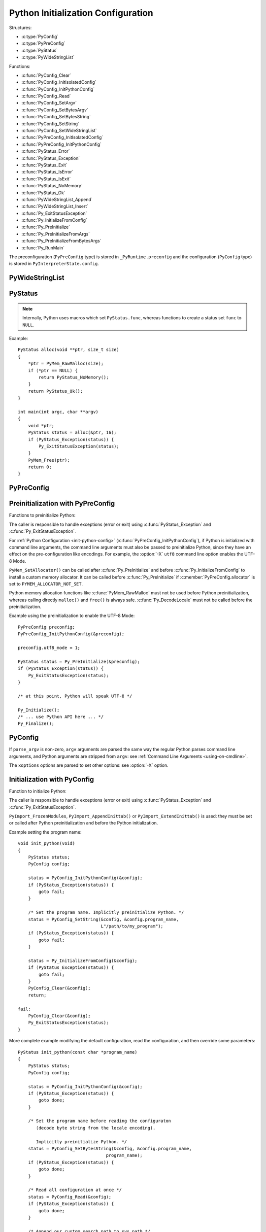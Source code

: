 .. highlight:: c

.. _init-config:

***********************************
Python Initialization Configuration
***********************************

.. versionadded:: 3.8

Structures:

* :c:type:`PyConfig`
* :c:type:`PyPreConfig`
* :c:type:`PyStatus`
* :c:type:`PyWideStringList`

Functions:

* :c:func:`PyConfig_Clear`
* :c:func:`PyConfig_InitIsolatedConfig`
* :c:func:`PyConfig_InitPythonConfig`
* :c:func:`PyConfig_Read`
* :c:func:`PyConfig_SetArgv`
* :c:func:`PyConfig_SetBytesArgv`
* :c:func:`PyConfig_SetBytesString`
* :c:func:`PyConfig_SetString`
* :c:func:`PyConfig_SetWideStringList`
* :c:func:`PyPreConfig_InitIsolatedConfig`
* :c:func:`PyPreConfig_InitPythonConfig`
* :c:func:`PyStatus_Error`
* :c:func:`PyStatus_Exception`
* :c:func:`PyStatus_Exit`
* :c:func:`PyStatus_IsError`
* :c:func:`PyStatus_IsExit`
* :c:func:`PyStatus_NoMemory`
* :c:func:`PyStatus_Ok`
* :c:func:`PyWideStringList_Append`
* :c:func:`PyWideStringList_Insert`
* :c:func:`Py_ExitStatusException`
* :c:func:`Py_InitializeFromConfig`
* :c:func:`Py_PreInitialize`
* :c:func:`Py_PreInitializeFromArgs`
* :c:func:`Py_PreInitializeFromBytesArgs`
* :c:func:`Py_RunMain`

The preconfiguration (``PyPreConfig`` type) is stored in
``_PyRuntime.preconfig`` and the configuration (``PyConfig`` type) is stored in
``PyInterpreterState.config``.

.. seealso::
   :pep:`587` "Python Initialization Configuration".


PyWideStringList
----------------

.. c:type:: PyWideStringList

   List of ``wchar_t*`` strings.

   If *length* is non-zero, *items* must be non-NULL and all strings must be
   non-NULL.

   Methods:

   .. c:function:: PyStatus PyWideStringList_Append(PyWideStringList *list, const wchar_t *item)

      Append *item* to *list*.

      Python must be preinitialized to call this function.

   .. c:function:: PyStatus PyWideStringList_Insert(PyWideStringList *list, Py_ssize_t index, const wchar_t *item)

      Insert *item* into *list* at *index*.

      If *index* is greater than or equal to *list* length, append *item* to
      *list*.

      *index* must be greater than or equal to 0.

      Python must be preinitialized to call this function.

   Structure fields:

   .. c:member:: Py_ssize_t length

      List length.

   .. c:member:: wchar_t** items

      List items.

PyStatus
--------

.. c:type:: PyStatus

   Structure to store an initialization function status: success, error
   or exit.

   For an error, it can store the C function name which created the error.

   Structure fields:

   .. c:member:: int exitcode

      Exit code. Argument passed to ``exit()``.

   .. c:member:: const char *err_msg

      Error message.

   .. c:member:: const char *func

      Name of the function which created an error, can be ``NULL``.

   Functions to create a status:

   .. c:function:: PyStatus PyStatus_Ok(void)

      Success.

   .. c:function:: PyStatus PyStatus_Error(const char *err_msg)

      Initialization error with a message.

   .. c:function:: PyStatus PyStatus_NoMemory(void)

      Memory allocation failure (out of memory).

   .. c:function:: PyStatus PyStatus_Exit(int exitcode)

      Exit Python with the specified exit code.

   Functions to handle a status:

   .. c:function:: int PyStatus_Exception(PyStatus status)

      Is the status an error or an exit? If true, the exception must be
      handled; by calling :c:func:`Py_ExitStatusException` for example.

   .. c:function:: int PyStatus_IsError(PyStatus status)

      Is the result an error?

   .. c:function:: int PyStatus_IsExit(PyStatus status)

      Is the result an exit?

   .. c:function:: void Py_ExitStatusException(PyStatus status)

      Call ``exit(exitcode)`` if *status* is an exit. Print the error
      message and exit with a non-zero exit code if *status* is an error.  Must
      only be called if ``PyStatus_Exception(status)`` is non-zero.

.. note::
   Internally, Python uses macros which set ``PyStatus.func``,
   whereas functions to create a status set ``func`` to ``NULL``.

Example::

    PyStatus alloc(void **ptr, size_t size)
    {
        *ptr = PyMem_RawMalloc(size);
        if (*ptr == NULL) {
            return PyStatus_NoMemory();
        }
        return PyStatus_Ok();
    }

    int main(int argc, char **argv)
    {
        void *ptr;
        PyStatus status = alloc(&ptr, 16);
        if (PyStatus_Exception(status)) {
            Py_ExitStatusException(status);
        }
        PyMem_Free(ptr);
        return 0;
    }


PyPreConfig
-----------

.. c:type:: PyPreConfig

   Structure used to preinitialize Python:

   * Set the Python memory allocator
   * Configure the LC_CTYPE locale
   * Set the UTF-8 mode

   Function to initialize a preconfiguration:

   .. c:function:: void PyPreConfig_InitIsolatedConfig(PyPreConfig *preconfig)

      Initialize the preconfiguration with :ref:`Python Configuration
      <init-python-config>`.

   .. c:function:: void PyPreConfig_InitPythonConfig(PyPreConfig *preconfig)

      Initialize the preconfiguration with :ref:`Isolated Configuration
      <init-isolated-conf>`.

   Structure fields:

   .. c:member:: int allocator

      Name of the memory allocator:

      * ``PYMEM_ALLOCATOR_NOT_SET`` (``0``): don't change memory allocators
        (use defaults)
      * ``PYMEM_ALLOCATOR_DEFAULT`` (``1``): default memory allocators
      * ``PYMEM_ALLOCATOR_DEBUG`` (``2``): default memory allocators with
        debug hooks
      * ``PYMEM_ALLOCATOR_MALLOC`` (``3``): force usage of ``malloc()``
      * ``PYMEM_ALLOCATOR_MALLOC_DEBUG`` (``4``): force usage of
        ``malloc()`` with debug hooks
      * ``PYMEM_ALLOCATOR_PYMALLOC`` (``5``): :ref:`Python pymalloc memory
        allocator <pymalloc>`
      * ``PYMEM_ALLOCATOR_PYMALLOC_DEBUG`` (``6``): :ref:`Python pymalloc
        memory allocator <pymalloc>` with debug hooks

      ``PYMEM_ALLOCATOR_PYMALLOC`` and ``PYMEM_ALLOCATOR_PYMALLOC_DEBUG``
      are not supported if Python is configured using ``--without-pymalloc``

      See :ref:`Memory Management <memory>`.

   .. c:member:: int configure_locale

      Set the LC_CTYPE locale to the user preferred locale? If equals to 0, set
      :c:member:`coerce_c_locale` and :c:member:`coerce_c_locale_warn` to 0.

   .. c:member:: int coerce_c_locale

      If equals to 2, coerce the C locale; if equals to 1, read the LC_CTYPE
      locale to decide if it should be coerced.

   .. c:member:: int coerce_c_locale_warn
      If non-zero, emit a warning if the C locale is coerced.

   .. c:member:: int dev_mode

      See :c:member:`PyConfig.dev_mode`.

   .. c:member:: int isolated

      See :c:member:`PyConfig.isolated`.

   .. c:member:: int legacy_windows_fs_encoding (Windows only)

      If non-zero, disable UTF-8 Mode, set the Python filesystem encoding to
      ``mbcs``, set the filesystem error handler to ``replace``.

      Only available on Windows. ``#ifdef MS_WINDOWS`` macro can be used for
      Windows specific code.

   .. c:member:: int parse_argv

      If non-zero, :c:func:`Py_PreInitializeFromArgs` and
      :c:func:`Py_PreInitializeFromBytesArgs` parse their ``argv`` argument the
      same way the regular Python parses command line arguments: see
      :ref:`Command Line Arguments <using-on-cmdline>`.

   .. c:member:: int use_environment

      See :c:member:`PyConfig.use_environment`.

   .. c:member:: int utf8_mode

      If non-zero, enable the UTF-8 mode.

Preinitialization with PyPreConfig
----------------------------------

Functions to preinitialize Python:

.. c:function:: PyStatus Py_PreInitialize(const PyPreConfig *preconfig)

   Preinitialize Python from *preconfig* preconfiguration.

.. c:function:: PyStatus Py_PreInitializeFromBytesArgs(const PyPreConfig *preconfig, int argc, char * const *argv)

   Preinitialize Python from *preconfig* preconfiguration and command line
   arguments (bytes strings).

.. c:function:: PyStatus Py_PreInitializeFromArgs(const PyPreConfig *preconfig, int argc, wchar_t * const * argv)

   Preinitialize Python from *preconfig* preconfiguration and command line
   arguments (wide strings).

The caller is responsible to handle exceptions (error or exit) using
:c:func:`PyStatus_Exception` and :c:func:`Py_ExitStatusException`.

For :ref:`Python Configuration <init-python-config>`
(:c:func:`PyPreConfig_InitPythonConfig`), if Python is initialized with
command line arguments, the command line arguments must also be passed to
preinitialize Python, since they have an effect on the pre-configuration
like encodings. For example, the :option:`-X` ``utf8`` command line option
enables the UTF-8 Mode.

``PyMem_SetAllocator()`` can be called after :c:func:`Py_PreInitialize` and
before :c:func:`Py_InitializeFromConfig` to install a custom memory allocator.
It can be called before :c:func:`Py_PreInitialize` if
:c:member:`PyPreConfig.allocator` is set to ``PYMEM_ALLOCATOR_NOT_SET``.

Python memory allocation functions like :c:func:`PyMem_RawMalloc` must not be
used before Python preinitialization, whereas calling directly ``malloc()`` and
``free()`` is always safe. :c:func:`Py_DecodeLocale` must not be called before
the preinitialization.

Example using the preinitialization to enable the UTF-8 Mode::

    PyPreConfig preconfig;
    PyPreConfig_InitPythonConfig(&preconfig);

    preconfig.utf8_mode = 1;

    PyStatus status = Py_PreInitialize(&preconfig);
    if (PyStatus_Exception(status)) {
        Py_ExitStatusException(status);
    }

    /* at this point, Python will speak UTF-8 */

    Py_Initialize();
    /* ... use Python API here ... */
    Py_Finalize();


PyConfig
--------

.. c:type:: PyConfig

   Structure containing most parameters to configure Python.

   Structure methods:

   .. c:function:: PyStatus PyConfig_InitPythonConfig(PyConfig *config)

      Initialize configuration with :ref:`Python Configuration
      <init-python-config>`.

   .. c:function:: PyStatus PyConfig_InitIsolatedConfig(PyConfig *config)

      Initialize configuration with :ref:`Isolated Configuration
      <init-isolated-conf>`.

   .. c:function:: PyStatus PyConfig_SetString(PyConfig *config, wchar_t * const *config_str, const wchar_t *str)

      Copy the wide character string *str* into ``*config_str``.

      Preinitialize Python if needed.

   .. c:function:: PyStatus PyConfig_SetBytesString(PyConfig *config, wchar_t * const *config_str, const char *str)

      Decode *str* using ``Py_DecodeLocale()`` and set the result into ``*config_str``.

      Preinitialize Python if needed.

   .. c:function:: PyStatus PyConfig_SetArgv(PyConfig *config, int argc, wchar_t * const *argv)

      Set command line arguments from wide character strings.

      Preinitialize Python if needed.

   .. c:function:: PyStatus PyConfig_SetBytesArgv(PyConfig *config, int argc, char * const *argv)

      Set command line arguments: decode bytes using :c:func:`Py_DecodeLocale`.

      Preinitialize Python if needed.

   .. c:function:: PyStatus PyConfig_SetWideStringList(PyConfig *config, PyWideStringList *list, Py_ssize_t length, wchar_t **items)

      Set the list of wide strings *list* to *length* and *items*.

      Preinitialize Python if needed.

   .. c:function:: PyStatus PyConfig_Read(PyConfig *config)

      Read all Python configuration.

      Fields which are already initialized are left unchanged.

      Preinitialize Python if needed.

   .. c:function:: void PyConfig_Clear(PyConfig *config)

      Release configuration memory.

   Most ``PyConfig`` methods preinitialize Python if needed. In that case, the
   Python preinitialization configuration in based on the :c:type:`PyConfig`.
   If configuration fields which are in common with :c:type:`PyPreConfig` are
   tuned, they must be set before calling a :c:type:`PyConfig` method:

   * :c:member:`~PyConfig.dev_mode`
   * :c:member:`~PyConfig.isolated`
   * :c:member:`~PyConfig.parse_argv`
   * :c:member:`~PyConfig.use_environment`

   Moreover, if :c:func:`PyConfig_SetArgv` or :c:func:`PyConfig_SetBytesArgv`
   is used, this method must be called first, before other methods, since the
   preinitialization configuration depends on command line arguments (if
   :c:member:`parse_argv` is non-zero).

   The caller of these methods is responsible to handle exceptions (error or
   exit) using ``PyStatus_Exception()`` and ``Py_ExitStatusException()``.

   Structure fields:

   .. c:member:: PyWideStringList argv

      Command line arguments, :data:`sys.argv`. See
      :c:member:`~PyConfig.parse_argv` to parse :c:member:`~PyConfig.argv` the
      same way the regular Python parses Python command line arguments. If
      :c:member:`~PyConfig.argv` is empty, an empty string is added to ensure
      that :data:`sys.argv` always exists and is never empty.

   .. c:member:: wchar_t* base_exec_prefix

      :data:`sys.base_exec_prefix`.

   .. c:member:: wchar_t* base_prefix

      :data:`sys.base_prefix`.

   .. c:member:: int buffered_stdio

      If equals to 0, enable unbuffered mode, making the stdout and stderr
      streams unbuffered.

      stdin is always opened in buffered mode.

   .. c:member:: int bytes_warning

      If equals to 1, issue a warning when comparing :class:`bytes` or
      :class:`bytearray` with :class:`str`, or comparing :class:`bytes` with
      :class:`int`. If equal or greater to 2, raise a :exc:`BytesWarning`
      exception.

   .. c:member:: wchar_t* check_hash_pycs_mode

      Control the validation behavior of hash-based ``.pyc`` files (see
      :pep:`552`): :option:`--check-hash-based-pycs` command line option value.

      Valid values: ``always``, ``never`` and ``default``.

      The default value is: ``default``.

   .. c:member:: int configure_c_stdio

      If non-zero, configure C standard streams (``stdio``, ``stdout``,
      ``stdout``). For example, set their mode to ``O_BINARY`` on Windows.

   .. c:member:: int dev_mode

      Development mode: see :option:`-X` ``dev``.

   .. c:member:: int dump_refs

      If non-zero, dump all objects which are still alive at exit.

      Require a debug build of Python (``Py_REF_DEBUG`` macro must be defined).

   .. c:member:: wchar_t* exec_prefix

      :data:`sys.exec_prefix`.

   .. c:member:: wchar_t* executable

      :data:`sys.executable`.

   .. c:member:: int faulthandler

      If non-zero, call :func:`faulthandler.enable`.

   .. c:member:: wchar_t* filesystem_encoding

      Filesystem encoding, :func:`sys.getfilesystemencoding`.

   .. c:member:: wchar_t* filesystem_errors

      Filesystem encoding errors, :func:`sys.getfilesystemencodeerrors`.

   .. c:member:: unsigned long hash_seed
   .. c:member:: int use_hash_seed

      Randomized hash function seed.

      If :c:member:`~PyConfig.use_hash_seed` is zero, a seed is chosen randomly
      at Pythonstartup, and :c:member:`~PyConfig.hash_seed` is ignored.

   .. c:member:: wchar_t* home

      Python home directory.

   .. c:member:: int import_time

      If non-zero, profile import time.

   .. c:member:: int inspect

      Enter interactive mode after executing a script or a command.

   .. c:member:: int install_signal_handlers

      Install signal handlers?

   .. c:member:: int interactive

      Interactive mode.

   .. c:member:: int isolated

      If greater than 0, enable isolated mode:

      * :data:`sys.path` contains neither the script's directory (computed from
        ``argv[0]`` or the current directory) nor the user's site-packages
        directory.
      * Python REPL doesn't import :mod:`readline` nor enable default readline
        configuration on interactive prompts.
      * Set :c:member:`~PyConfig.use_environment` and
        :c:member:`~PyConfig.user_site_directory` to 0.

   .. c:member:: int legacy_windows_stdio

      If non-zero, use :class:`io.FileIO` instead of
      :class:`io.WindowsConsoleIO` for :data:`sys.stdin`, :data:`sys.stdout`
      and :data:`sys.stderr`.

      Only available on Windows. ``#ifdef MS_WINDOWS`` macro can be used for
      Windows specific code.

   .. c:member:: int malloc_stats

      If non-zero, dump statistics on :ref:`Python pymalloc memory allocator
      <pymalloc>` at exit.

      The option is ignored if Python is built using ``--without-pymalloc``.

   .. c:member:: wchar_t* pythonpath_env

      Module search paths as a string separated by ``DELIM``
      (:data:`os.path.pathsep`).

      Initialized from :envvar:`PYTHONPATH` environment variable value by
      default.

   .. c:member:: PyWideStringList module_search_paths
   .. c:member:: int module_search_paths_set

      :data:`sys.path`. If :c:member:`~PyConfig.module_search_paths_set` is
      equal to 0, the :c:member:`~PyConfig.module_search_paths` is overridden
      by the function computing the :ref:`Path Configuration
      <init-path-config>`.

   .. c:member:: int optimization_level

      Compilation optimization level:

      * 0: Peephole optimizer (and ``__debug__`` is set to ``True``)
      * 1: Remove assertions, set ``__debug__`` to ``False``
      * 2: Strip docstrings

   .. c:member:: int parse_argv

      If non-zero, parse :c:member:`~PyConfig.argv` the same way the regular
      Python command line arguments, and strip Python arguments from
      :c:member:`~PyConfig.argv`: see :ref:`Command Line Arguments
      <using-on-cmdline>`.

   .. c:member:: int parser_debug

      If non-zero, turn on parser debugging output (for expert only, depending
      on compilation options).

   .. c:member:: int pathconfig_warnings

      If equal to 0, suppress warnings when computing the path configuration
      (Unix only, Windows does not log any warning). Otherwise, warnings are
      written into ``stderr``.

   .. c:member:: wchar_t* prefix

      :data:`sys.prefix`.

   .. c:member:: wchar_t* program_name

      Program name.

   .. c:member:: wchar_t* pycache_prefix

      ``.pyc`` cache prefix.

   .. c:member:: int quiet

      Quiet mode. For example, don't display the copyright and version messages
      even in interactive mode.

   .. c:member:: wchar_t* run_command

      ``python3 -c COMMAND`` argument.

   .. c:member:: wchar_t* run_filename

      ``python3 FILENAME`` argument.

   .. c:member:: wchar_t* run_module

      ``python3 -m MODULE`` argument.

   .. c:member:: int show_alloc_count

      Show allocation counts at exit?

      Need a special Python build with ``COUNT_ALLOCS`` macro defined.

   .. c:member:: int show_ref_count

      Show total reference count at exit?

      Need a debug build of Python (``Py_REF_DEBUG`` macro must be defined).

   .. c:member:: int site_import

      Import the :mod:`site` module at startup?

   .. c:member:: int skip_source_first_line

      Skip the first line of the source?

   .. c:member:: wchar_t* stdio_encoding
   .. c:member:: wchar_t* stdio_errors

      Encoding and encoding errors of :data:`sys.stdin`, :data:`sys.stdout` and
      :data:`sys.stderr`.

   .. c:member:: int tracemalloc

      If non-zero, call :func:`tracemalloc.start`.

   .. c:member:: int use_environment

      If greater than 0, use :ref:`environment variables <using-on-envvars>`.

   .. c:member:: int user_site_directory

      If non-zero, add user site directory to :data:`sys.path`.

   .. c:member:: int verbose

      If non-zero, enable verbose mode.

   .. c:member:: PyWideStringList warnoptions

      Options of the :mod:`warnings` module to build warnings filters.

   .. c:member:: int write_bytecode

      If non-zero, write ``.pyc`` files.

   .. c:member:: PyWideStringList xoptions

      :data:`sys._xoptions`.

If ``parse_argv`` is non-zero, ``argv`` arguments are parsed the same
way the regular Python parses command line arguments, and Python
arguments are stripped from ``argv``: see :ref:`Command Line Arguments
<using-on-cmdline>`.

The ``xoptions`` options are parsed to set other options: see :option:`-X`
option.


Initialization with PyConfig
----------------------------

Function to initialize Python:

.. c:function:: PyStatus Py_InitializeFromConfig(const PyConfig *config)

   Initialize Python from *config* configuration.

The caller is responsible to handle exceptions (error or exit) using
:c:func:`PyStatus_Exception` and :c:func:`Py_ExitStatusException`.

``PyImport_FrozenModules``, ``PyImport_AppendInittab()`` or
``PyImport_ExtendInittab()`` is used: they must be set or called after Python
preinitialization and before the Python initialization.

Example setting the program name::

    void init_python(void)
    {
        PyStatus status;
        PyConfig config;

        status = PyConfig_InitPythonConfig(&config);
        if (PyStatus_Exception(status)) {
            goto fail;
        }

        /* Set the program name. Implicitly preinitialize Python. */
        status = PyConfig_SetString(&config, &config.program_name,
                                    L"/path/to/my_program");
        if (PyStatus_Exception(status)) {
            goto fail;
        }

        status = Py_InitializeFromConfig(&config);
        if (PyStatus_Exception(status)) {
            goto fail;
        }
        PyConfig_Clear(&config);
        return;

    fail:
        PyConfig_Clear(&config);
        Py_ExitStatusException(status);
    }

More complete example modifying the default configuration, read the
configuration, and then override some parameters::

    PyStatus init_python(const char *program_name)
    {
        PyStatus status;
        PyConfig config;

        status = PyConfig_InitPythonConfig(&config);
        if (PyStatus_Exception(status)) {
            goto done;
        }

        /* Set the program name before reading the configuraton
           (decode byte string from the locale encoding).

           Implicitly preinitialize Python. */
        status = PyConfig_SetBytesString(&config, &config.program_name,
                                      program_name);
        if (PyStatus_Exception(status)) {
            goto done;
        }

        /* Read all configuration at once */
        status = PyConfig_Read(&config);
        if (PyStatus_Exception(status)) {
            goto done;
        }

        /* Append our custom search path to sys.path */
        status = PyWideStringList_Append(&config.module_search_paths,
                                      L"/path/to/more/modules");
        if (PyStatus_Exception(status)) {
            goto done;
        }

        /* Override executable computed by PyConfig_Read() */
        status = PyConfig_SetString(&config, &config.executable,
                                    L"/path/to/my_executable");
        if (PyStatus_Exception(status)) {
            goto done;
        }

        status = Py_InitializeFromConfig(&config);

    done:
        PyConfig_Clear(&config);
        return status;
    }


.. _init-isolated-conf:

Isolated Configuration
----------------------

:c:func:`PyPreConfig_InitIsolatedConfig` and
:c:func:`PyConfig_InitIsolatedConfig` functions create a configuration to
isolate Python from the system. For example, to embed Python into an
application.

This configuration ignores global configuration variables, environments
variables and command line arguments (:c:member:`PyConfig.argv` is not parsed).
The C standard streams (ex: ``stdout``) and the LC_CTYPE locale are left
unchanged by default.

Configuration files are still used with this configuration. Set the
:ref:`Path Configuration <init-path-config>` ("output fields") to ignore these
configuration files and avoid the function computing the default path
configuration.


.. _init-python-config:

Python Configuration
--------------------

:c:func:`PyPreConfig_InitPythonConfig` and :c:func:`PyConfig_InitPythonConfig`
functions create a configuration to build a customized Python which behaves as
the regular Python.

Environments variables and command line arguments are used to configure
Python, whereas global configuration variables are ignored.

This function enables C locale coercion (:pep:`538`) and UTF-8 Mode
(:pep:`540`) depending on the LC_CTYPE locale, :envvar:`PYTHONUTF8` and
:envvar:`PYTHONCOERCECLOCALE` environment variables.

Example of customized Python always running in isolated mode::

    int main(int argc, char **argv)
    {
        PyConfig config;
        PyStatus status;

        status = PyConfig_InitPythonConfig(&config);
        if (PyStatus_Exception(status)) {
            goto fail;
        }

        config.isolated = 1;

        /* Decode command line arguments.
           Implicitly preinitialize Python (in isolated mode). */
        status = PyConfig_SetBytesArgv(&config, argc, argv);
        if (PyStatus_Exception(status)) {
            goto fail;
        }

        status = Py_InitializeFromConfig(&config);
        if (PyStatus_Exception(status)) {
            goto fail;
        }
        PyConfig_Clear(&config);

        return Py_RunMain();

    fail:
        PyConfig_Clear(&config);
        if (PyStatus_IsExit(status)) {
            return status.exitcode;
        }
        /* Display the error message and exit the process with
           non-zero exit code */
        Py_ExitStatusException(status);
    }


.. _init-path-config:

Path Configuration
------------------

:c:type:`PyConfig` contains multiple fields for the path configuration:

* Path configuration input fields:

  * :c:member:`PyConfig.home`
  * :c:member:`PyConfig.pythonpath_env`
  * :c:member:`PyConfig.pathconfig_warnings`

* Path configuration output fields:

  * :c:member:`PyConfig.exec_prefix`
  * :c:member:`PyConfig.executable`
  * :c:member:`PyConfig.prefix`
  * :c:member:`PyConfig.module_search_paths_set`,
    :c:member:`PyConfig.module_search_paths`

If at least one "output field" is not set, Python computes the path
configuration to fill unset fields. If
:c:member:`~PyConfig.module_search_paths_set` is equal to 0,
:c:member:`~PyConfig.module_search_paths` is overriden and
:c:member:`~PyConfig.module_search_paths_set` is set to 1.

It is possible to completely ignore the function computing the default
path configuration by setting explicitly all path configuration output
fields listed above. A string is considered as set even if it is non-empty.
``module_search_paths`` is considered as set if
``module_search_paths_set`` is set to 1. In this case, path
configuration input fields are ignored as well.

Set :c:member:`~PyConfig.pathconfig_warnings` to 0 to suppress warnings when
computing the path configuration (Unix only, Windows does not log any warning).

If :c:member:`~PyConfig.base_prefix` or :c:member:`~PyConfig.base_exec_prefix`
fields are not set, they inherit their value from :c:member:`~PyConfig.prefix`
and :c:member:`~PyConfig.exec_prefix` respectively.

:c:func:`Py_RunMain` and :c:func:`Py_Main` modify :data:`sys.path`:

* If :c:member:`~PyConfig.run_filename` is set and is a directory which contains a
  ``__main__.py`` script, prepend :c:member:`~PyConfig.run_filename` to
  :data:`sys.path`.
* If :c:member:`~PyConfig.isolated` is zero:

  * If :c:member:`~PyConfig.run_module` is set, prepend the current directory
    to :data:`sys.path`. Do nothing if the current directory cannot be read.
  * If :c:member:`~PyConfig.run_filename` is set, prepend the directory of the
    filename to :data:`sys.path`.
  * Otherwise, prepend an empty string to :data:`sys.path`.

If :c:member:`~PyConfig.site_import` is non-zero, :data:`sys.path` can be
modified by the :mod:`site` module. If
:c:member:`~PyConfig.user_site_directory` is non-zero and the user's
site-package directory exists, the :mod:`site` module appends the user's
site-package directory to :data:`sys.path`.

The following configuration files are used by the path configuration:

* ``pyvenv.cfg``
* ``python._pth`` (Windows only)
* ``pybuilddir.txt`` (Unix only)


Py_RunMain()
------------

.. c:function:: int Py_RunMain(void)

   Execute the command (:c:member:`PyConfig.run_command`), the script
   (:c:member:`PyConfig.run_filename`) or the module
   (:c:member:`PyConfig.run_module`) specified on the command line or in the
   configuration.

   By default and when if :option:`-i` option is used, run the REPL.

   Finally, finalizes Python and returns an exit status that can be passed to
   the ``exit()`` function.

See :ref:`Python Configuration <init-python-config>` for an example of
customized Python always running in isolated mode using
:c:func:`Py_RunMain`.


Multi-Phase Initialization Private Provisional API
--------------------------------------------------

This section is a private provisional API introducing multi-phase
initialization, the core feature of the :pep:`432`:

* "Core" initialization phase, "bare minimum Python":

  * Builtin types;
  * Builtin exceptions;
  * Builtin and frozen modules;
  * The :mod:`sys` module is only partially initialized
    (ex: :data:`sys.path` doesn't exist yet);

* "Main" initialization phase, Python is fully initialized:

  * Install and configure :mod:`importlib`;
  * Apply the :ref:`Path Configuration <init-path-config>`;
  * Install signal handlers;
  * Finish :mod:`sys` module initialization (ex: create :data:`sys.stdout`
    and :data:`sys.path`);
  * Enable optional features like :mod:`faulthandler` and :mod:`tracemalloc`;
  * Import the :mod:`site` module;
  * etc.

Private provisional API:

* :c:member:`PyConfig._init_main`: if set to 0,
  :c:func:`Py_InitializeFromConfig` stops at the "Core" initialization phase.

.. c:function:: PyStatus _Py_InitializeMain(void)

   Move to the "Main" initialization phase, finish the Python initialization.

No module is imported during the "Core" phase and the ``importlib`` module is
not configured: the :ref:`Path Configuration <init-path-config>` is only
applied during the "Main" phase. It may allow to customize Python in Python to
override or tune the :ref:`Path Configuration <init-path-config>`, maybe
install a custom sys.meta_path importer or an import hook, etc.

It may become possible to compute the :ref:`Path Configuration
<init-path-config>` in Python, after the Core phase and before the Main phase,
which is one of the :pep:`432` motivation.

The "Core" phase is not properly defined: what should be and what should
not be available at this phase is not specified yet. The API is marked
as private and provisional: the API can be modified or even be removed
anytime until a proper public API is designed.

Example running Python code between "Core" and "Main" initialization
phases::

    void init_python(void)
    {
        PyStatus status;
        PyConfig config;

        status = PyConfig_InitPythonConfig(&config);
        if (PyStatus_Exception(status)) {
            PyConfig_Clear(&config);
            Py_ExitStatusException(status);
        }

        config._init_main = 0;

        /* ... customize 'config' configuration ... */

        status = Py_InitializeFromConfig(&config);
        PyConfig_Clear(&config);
        if (PyStatus_Exception(status)) {
            Py_ExitStatusException(status);
        }

        /* Use sys.stderr because sys.stdout is only created
           by _Py_InitializeMain() */
        int res = PyRun_SimpleString(
            "import sys; "
            "print('Run Python code before _Py_InitializeMain', "
                   "file=sys.stderr)");
        if (res < 0) {
            exit(1);
        }

        /* ... put more configuration code here ... */

        status = _Py_InitializeMain();
        if (PyStatus_Exception(status)) {
            Py_ExitStatusException(status);
        }
    }

